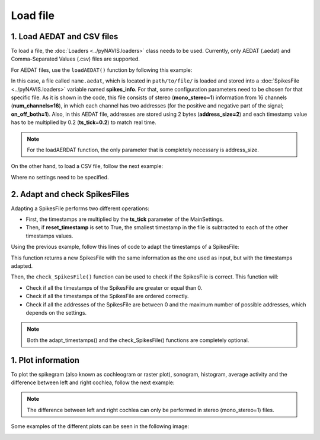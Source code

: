 *********
Load file
*********


1. Load AEDAT and CSV files
##############################

To load a file, the :doc:`Loaders <../pyNAVIS.loaders>` class needs to be used. Currently, only AEDAT (.aedat) and Comma-Separated Values (.csv) files are supported.

For AEDAT files, use the ``loadAEDAT()`` function by following this example:

.. prompt:: python \

    from pyNAVIS import *
    settings = MainSettings(num_channels=16, mono_stereo=1, on_off_both=1, address_size=2, ts_tick=0.2, bin_size=10000)
    spikes_info = Loaders.loadAEDAT('path/to/file/name.aedat', settings)

In this case, a file called ``name.aedat``, which is located in ``path/to/file/`` is loaded and stored into a :doc:`SpikesFile <../pyNAVIS.loaders>` variable named **spikes_info**.
For that, some configuration parameters need to be chosen for that specific file.
As it is shown in the code, this file consists of stereo (**mono_stereo=1**) information from 16 channels 
(**num_channels=16**), in which each channel has two addresses (for the positive and negative part of the 
signal; **on_off_both=1**). Also, in this AEDAT file, addresses are stored using 2 bytes (**address_size=2**) 
and each timestamp value has to be multiplied by 0.2 (**ts_tick=0.2**) to match real time.

.. note::
    For the loadAERDAT function, the only parameter that is completely necessary is address_size.


On the other hand, to load a CSV file, follow the next example:

.. prompt:: python \

    from pyNAVIS import *
    spikes_info = Loaders.loadCSV('path/to/file/name.aedat')

Where no settings need to be specified.



2. Adapt and check SpikesFiles
##############################

Adapting a SpikesFile performs two different operations:

* First, the timestamps are multiplied by the **ts_tick** parameter of the MainSettings.
* Then, if **reset_timestamp** is set to True, the smallest timestamp in the file is subtracted to each of the other timestamps values.

Using the previous example, follow this lines of code to adapt the timestamps of a SpikesFile:

.. prompt:: python \

    from pyNAVIS import *
    settings = MainSettings(num_channels=16, mono_stereo=1, on_off_both=1, address_size=2, ts_tick=0.2, bin_size=10000)
    spikes_info = Loaders.loadAEDAT('path/to/file/name.aedat', settings)
    Functions.adapt_timestamps(spikes_info, settings)

This function returns a new SpikesFile with the same information as the one used as input, but with the timestamps adapted.

Then, the ``check_SpikesFile()`` function can be used to check if the SpikesFile is correct. This function will:

* Check if all the timestamps of the SpikesFile are greater or equal than 0.
* Check if all the timestamps of the SpikesFile are ordered correctly.
* Check if all the addresses of the SpikesFile are between 0 and the maximum number of possible addresses, which depends on the settings.   

.. prompt:: python \

    from pyNAVIS import *
    settings = MainSettings(num_channels=16, mono_stereo=1, on_off_both=1, address_size=2, ts_tick=0.2, bin_size=10000)
    spikes_info = Loaders.loadAEDAT('path/to/file/name.aedat', settings)
    Functions.adapt_timestamps(spikes_info, settings)
    Functions.check_SpikesFile(spikes_info, settings)

.. note::
    Both the adapt_timestamps() and the check_SpikesFile() functions are completely optional.


1. Plot information
##############################

To plot the spikegram (also known as cochleogram or raster plot), sonogram, histogram, average activity and the difference between left and right cochlea, follow the next example:

.. prompt:: python \

    from pyNAVIS import *
    settings = MainSettings(num_channels=16, mono_stereo=1, on_off_both=1, address_size=2, ts_tick=0.2, bin_size=10000)
    spikes_info = Loaders.loadAEDAT('path/to/file/name.aedat', settings)
    Functions.adapt_timestamps(spikes_info, settings)
    Plots.spikegram(spikes_info, settings)
    Plots.sonogram(spikes_info, settings)
    Plots.histogram(spikes_info, settings)
    Plots.average_activity(spikes_info, settings)
    Plots.difference_between_LR(spikes_info, settings)


.. note::
    The difference between left and right cochlea can only be performed in stereo (mono_stereo=1) files.

Some examples of the different plots can be seen in the following image:

.. image:: /_static/stereo_file_plots.png
   :scale: 100 %   
   :align: center
   :alt: Plots